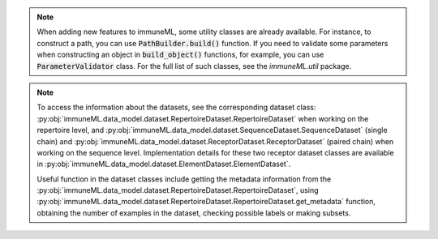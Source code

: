 .. note::

  When adding new features to immuneML, some utility classes are already available. For instance, to construct a path, you can use :code:`PathBuilder.build()` function.
  If you need to validate some parameters when constructing an object in :code:`build_object()` functions, for example, you can use :code:`ParameterValidator` class.
  For the full list of such classes, see the `immuneML.util` package.

.. note::

  To access the information about the datasets, see the corresponding dataset class: :py:obj:`immuneML.data_model.dataset.RepertoireDataset.RepertoireDataset`
  when working on the repertoire level, and :py:obj:`immuneML.data_model.dataset.SequenceDataset.SequenceDataset` (single chain) and
  :py:obj:`immuneML.data_model.dataset.ReceptorDataset.ReceptorDataset` (paired chain) when working on the sequence level. Implementation details for
  these two receptor dataset classes are available in :py:obj:`immuneML.data_model.dataset.ElementDataset.ElementDataset`.

  Useful function in the dataset classes include getting the metadata information from the :py:obj:`immuneML.data_model.dataset.RepertoireDataset.RepertoireDataset`,
  using :py:obj:`immuneML.data_model.dataset.RepertoireDataset.RepertoireDataset.get_metadata` function, obtaining the number of examples in the
  dataset, checking possible labels or making subsets.
